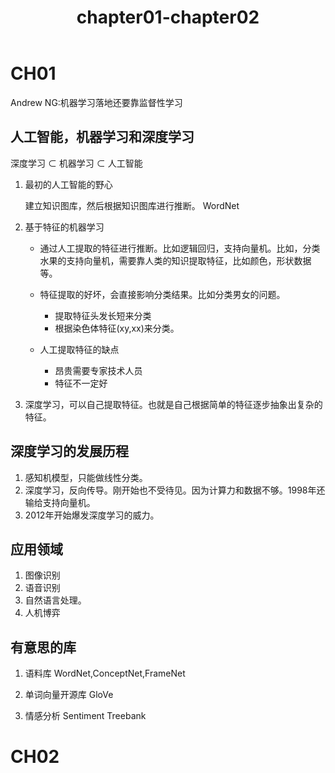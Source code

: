 #+TITLE: chapter01-chapter02

* CH01
Andrew NG:机器学习落地还要靠监督性学习
** 人工智能，机器学习和深度学习

深度学习 $\subset$ 机器学习 $\subset$ 人工智能 

1. 最初的人工智能的野心

   建立知识图库，然后根据知识图库进行推断。 WordNet

2. 基于特征的机器学习
   
   + 通过人工提取的特征进行推断。比如逻辑回归，支持向量机。比如，分类水果的支持向量机，需要靠人类的知识提取特征，比如颜色，形状数据等。

   + 特征提取的好坏，会直接影响分类结果。比如分类男女的问题。

     - 提取特征头发长短来分类
     - 根据染色体特征(xy,xx)来分类。

   + 人工提取特征的缺点

     - 昂贵需要专家技术人员
     - 特征不一定好

3. 深度学习，可以自己提取特征。也就是自己根据简单的特征逐步抽象出复杂的特征。


#+DOWNLOADED: /var/folders/0d/0t0_5l6x3qb7zsxvhhlc8f2c0000gn/T/screenshot.png @ 2019-08-07 20:32:00
[[file:CH01/screenshot_2019-08-07_20-32-00.png]]

** 深度学习的发展历程   

1. 感知机模型，只能做线性分类。
2. 深度学习，反向传导。刚开始也不受待见。因为计算力和数据不够。1998年还输给支持向量机。
3. 2012年开始爆发深度学习的威力。

** 应用领域

1. 图像识别
2. 语音识别
3. 自然语言处理。
4. 人机博弈

** 有意思的库

1. 语料库 
   WordNet,ConceptNet,FrameNet

2. 单词向量开源库
   GloVe

3. 情感分析
   Sentiment Treebank

* CH02
